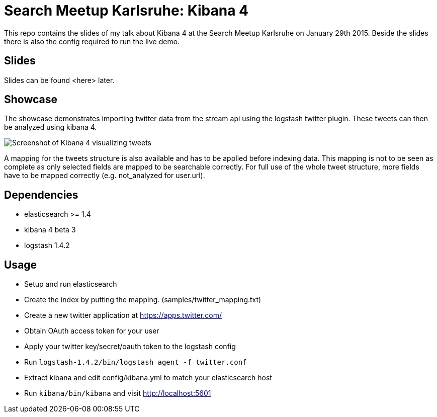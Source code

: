 = Search Meetup Karlsruhe: Kibana 4

This repo contains the slides of my talk about Kibana 4 at the Search
Meetup Karlsruhe on January 29th 2015. Beside the slides there is also
the config required to run the live demo.

== Slides

Slides can be found <here> later.

== Showcase

The showcase demonstrates importing twitter data from the stream api
using the logstash twitter plugin. These tweets can then be analyzed using
kibana 4.

image::kibana4-twitter-screenshot.png[Screenshot of Kibana 4 visualizing tweets]

A mapping for the tweets structure is also available and has to be applied
before indexing data. This mapping is not to be seen as complete as only
selected fields are mapped to be searchable correctly. For full use of the
whole tweet structure, more fields have to be mapped correctly
(e.g. not_analyzed for user.url).

== Dependencies

- elasticsearch >= 1.4
- kibana 4 beta 3
- logstash 1.4.2

== Usage

- Setup and run elasticsearch
- Create the index by putting the mapping. (samples/twitter_mapping.txt)
- Create a new twitter application at https://apps.twitter.com/
- Obtain OAuth access token for your user
- Apply your twitter key/secret/oauth token to the logstash config
- Run `logstash-1.4.2/bin/logstash agent -f twitter.conf`
- Extract kibana and edit config/kibana.yml to match your elasticsearch host
- Run `kibana/bin/kibana` and visit http://localhost:5601
